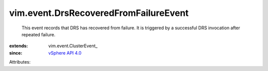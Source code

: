 
vim.event.DrsRecoveredFromFailureEvent
======================================
  This event records that DRS has recovered from failure. It is triggered by a successful DRS invocation after repeated failure.
:extends: vim.event.ClusterEvent_
:since: `vSphere API 4.0 <vim/version.rst#vimversionversion5>`_

Attributes:
